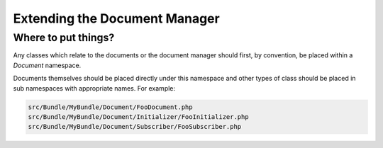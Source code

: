 Extending the Document Manager
==============================

Where to put things?
--------------------

Any classes which relate to the documents or the document manager should
first, by convention, be placed within a `Document` namespace.

Documents themselves should be placed directly under this namespace and other
types of class should be placed in sub namespaces with appropriate names. For
example:

.. code-block:: bash

    src/Bundle/MyBundle/Document/FooDocument.php
    src/Bundle/MyBundle/Document/Initializer/FooInitializer.php
    src/Bundle/MyBundle/Document/Subscriber/FooSubscriber.php
